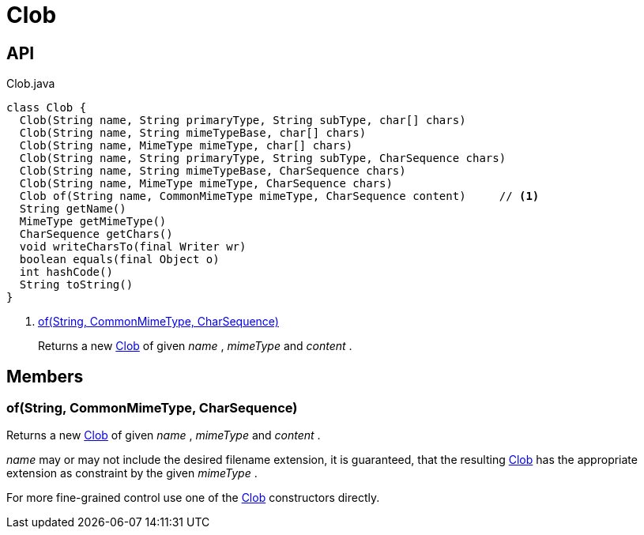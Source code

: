 = Clob
:Notice: Licensed to the Apache Software Foundation (ASF) under one or more contributor license agreements. See the NOTICE file distributed with this work for additional information regarding copyright ownership. The ASF licenses this file to you under the Apache License, Version 2.0 (the "License"); you may not use this file except in compliance with the License. You may obtain a copy of the License at. http://www.apache.org/licenses/LICENSE-2.0 . Unless required by applicable law or agreed to in writing, software distributed under the License is distributed on an "AS IS" BASIS, WITHOUT WARRANTIES OR  CONDITIONS OF ANY KIND, either express or implied. See the License for the specific language governing permissions and limitations under the License.

== API

[source,java]
.Clob.java
----
class Clob {
  Clob(String name, String primaryType, String subType, char[] chars)
  Clob(String name, String mimeTypeBase, char[] chars)
  Clob(String name, MimeType mimeType, char[] chars)
  Clob(String name, String primaryType, String subType, CharSequence chars)
  Clob(String name, String mimeTypeBase, CharSequence chars)
  Clob(String name, MimeType mimeType, CharSequence chars)
  Clob of(String name, CommonMimeType mimeType, CharSequence content)     // <.>
  String getName()
  MimeType getMimeType()
  CharSequence getChars()
  void writeCharsTo(final Writer wr)
  boolean equals(final Object o)
  int hashCode()
  String toString()
}
----

<.> xref:#of__String_CommonMimeType_CharSequence[of(String, CommonMimeType, CharSequence)]
+
--
Returns a new xref:refguide:applib:index/value/Clob.adoc[Clob] of given _name_ , _mimeType_ and _content_ .
--

== Members

[#of__String_CommonMimeType_CharSequence]
=== of(String, CommonMimeType, CharSequence)

Returns a new xref:refguide:applib:index/value/Clob.adoc[Clob] of given _name_ , _mimeType_ and _content_ .

_name_ may or may not include the desired filename extension, it is guaranteed, that the resulting xref:refguide:applib:index/value/Clob.adoc[Clob] has the appropriate extension as constraint by the given _mimeType_ .

For more fine-grained control use one of the xref:refguide:applib:index/value/Clob.adoc[Clob] constructors directly.

